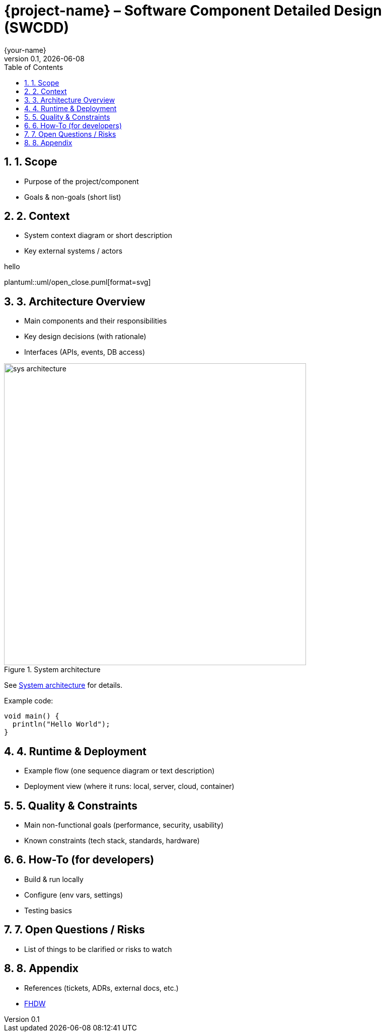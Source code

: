 = {project-name} – Software Component Detailed Design (SWCDD)
:revnumber: 0.1
:revdate: {docdate}
:author: {your-name}
:toc: left
:sectnums:

== 1. Scope
* Purpose of the project/component
* Goals & non-goals (short list)

== 2. Context
* System context diagram or short description
* Key external systems / actors

hello

plantuml::uml/open_close.puml[format=svg]

== 3. Architecture Overview
* Main components and their responsibilities
* Key design decisions (with rationale)
* Interfaces (APIs, events, DB access)

[[fig-arch]]
.System architecture
image::sys_architecture.png[width=600]

See <<fig-arch>> for details.

Example code:
[source,java]
----
void main() {
  println("Hello World");
}
----

== 4. Runtime & Deployment
* Example flow (one sequence diagram or text description)
* Deployment view (where it runs: local, server, cloud, container)

== 5. Quality & Constraints
* Main non-functional goals (performance, security, usability)
* Known constraints (tech stack, standards, hardware)

== 6. How-To (for developers)
* Build & run locally
* Configure (env vars, settings)
* Testing basics

== 7. Open Questions / Risks
* List of things to be clarified or risks to watch

== 8. Appendix
* References (tickets, ADRs, external docs, etc.)
* https://www.fhdw-hannover.de/[FHDW]